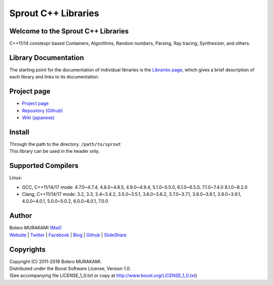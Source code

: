###############################################################################
Sprout C++ Libraries
###############################################################################

*******************************************************************************
Welcome to the Sprout C++ Libraries
*******************************************************************************

| C++11/14 constexpr based Containers, Algorithms, Random numbers, Parsing, Ray tracing, Synthesizer, and others.

*******************************************************************************
Library Documentation
*******************************************************************************

| The starting point for the documentation of individual libraries is the `Libraries page <http://bolero-murakami.github.io/Sprout/docs/index.html>`_, which gives a brief description of each library and links to its documentation.

*******************************************************************************
Project page
*******************************************************************************

* `Project page <http://bolero-murakami.github.io/Sprout/>`_
* `Repository (Github) <https://github.com/bolero-MURAKAMI/Sprout/>`_
* `Wiki (japanese) <http://www.boleros.x0.com/doc/sproutwiki/>`_

*******************************************************************************
Install
*******************************************************************************

| Through the path to the directory. ``/path/to/sprout``
| This library can be used in the header only.

*******************************************************************************
Supported Compilers
*******************************************************************************

Linux:

* GCC, C++11/14/17 mode: 4.7.0~4.7.4, 4.8.0~4.8.5, 4.9.0~4.9.4, 5.1.0~5.5.0, 6.1.0~6.5.0, 7.1.0~7.4.0 8.1.0~8.2.0
* Clang, C++11/14/17 mode: 3.2, 3.3, 3.4~3.4.2, 3.5.0~3.5.1, 3.6.0~3.6.2, 3.7.0~3.7.1, 3.8.0~3.8.1, 3.9.0~3.9.1, 4.0.0~4.0.1, 5.0.0~5.0.2, 6.0.0~6.0.1, 7.0.0

*******************************************************************************
Author
*******************************************************************************

| Bolero MURAKAMI `(Mail) <contact-lib@boleros.x0.com>`_
| `Website <http://bolero-murakami.github.io/>`_ | `Twitter <https://twitter.com/bolero_murakami>`_ | `Facebook <http://www.facebook.com/genya.murakami>`_ | `Blog <http://d.hatena.ne.jp/boleros/>`_ | `Github <https://github.com/bolero-MURAKAMI>`_ | `SlideShare <http://www.slideshare.net/GenyaMurakami>`_

*******************************************************************************
Copyrights
*******************************************************************************

| Copyright (C) 2011-2018 Bolero MURAKAMI.
| Distributed under the Boost Software License, Version 1.0.
| (See accompanying file LICENSE_1_0.txt or copy at http://www.boost.org/LICENSE_1_0.txt) 

